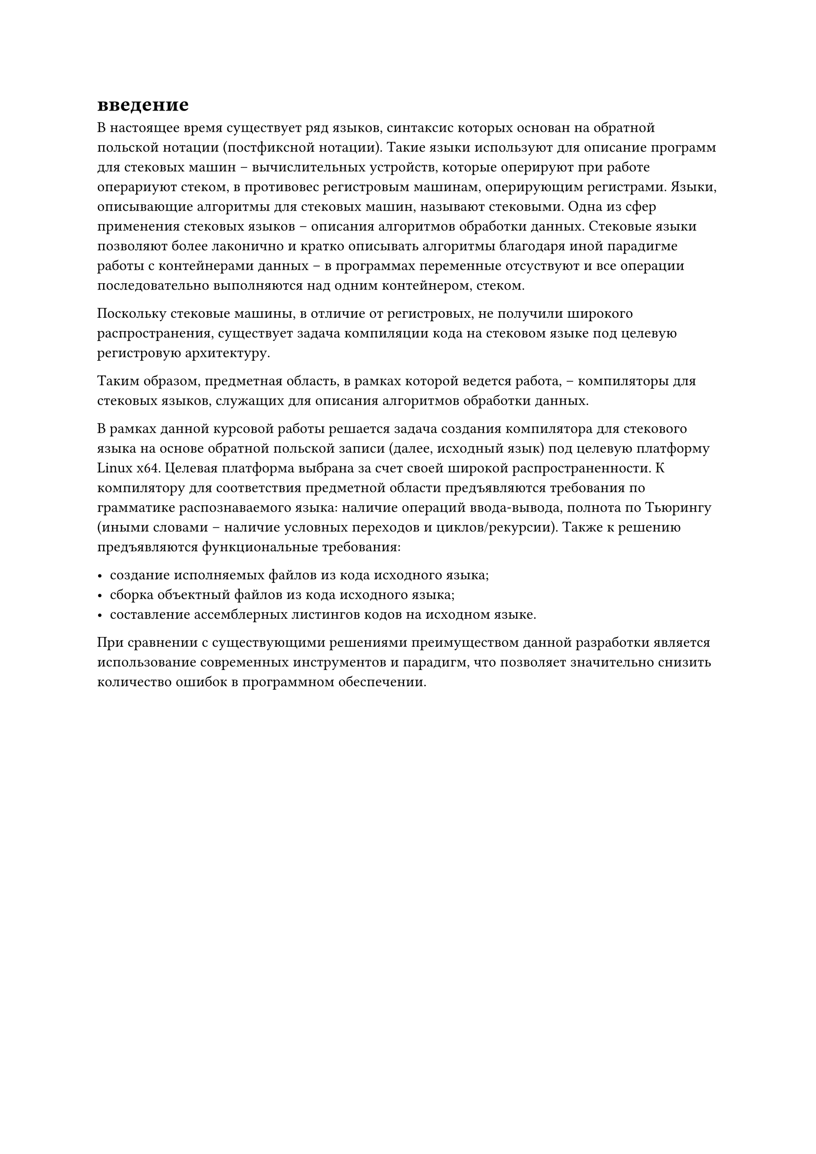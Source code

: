 = введение

В настоящее время существует ряд языков, синтаксис которых основан на обратной польской нотации (постфиксной нотации). Такие языки используют для описание программ для стековых машин -- вычислительных устройств, которые оперируют при работе операриуют стеком, в противовес регистровым машинам, оперирующим регистрами. Языки, описывающие алгоритмы для стековых машин, называют стековыми. Одна из сфер применения стековых языков -- описания алгоритмов обработки данных. Стековые языки позволяют более лаконично и кратко описывать алгоритмы благодаря иной парадигме работы с контейнерами данных -- в программах переменные отсуствуют и все операции последовательно выполняются над одним контейнером, стеком.

Поскольку стековые машины, в отличие от регистровых, не получили широкого распространения/*(TODO ссылка)*/, существует задача компиляции кода на стековом языке под целевую регистровую архитектуру.

Таким образом, предметная область, в рамках которой ведется работа, -- компиляторы для стековых языков, служащих для описания алгоритмов обработки данных.

В рамках данной курсовой работы решается задача создания компилятора для стекового языка на основе обратной польской записи (далее, исходный язык) под целевую платформу Linux x64. Целевая платформа выбрана за счет своей широкой распространенности/*(TODO: ссылка)*/. К компилятору для соответствия предметной области предъявляются требования по грамматике распознаваемого языка: наличие операций ввода-вывода, полнота по Тьюрингу (иными словами -- наличие условных переходов и циклов/рекурсии). Также к решению предъявляются функциональные требования:

- создание исполняемых файлов из кода исходного языка;
- сборка объектный файлов из кода исходного языка;
- составление ассемблерных листингов кодов на исходном языке.

При сравнении с существующими решениями преимуществом данной разработки является использование современных инструментов и парадигм, что позволяет значительно снизить количество ошибок в программном обеспечении.
